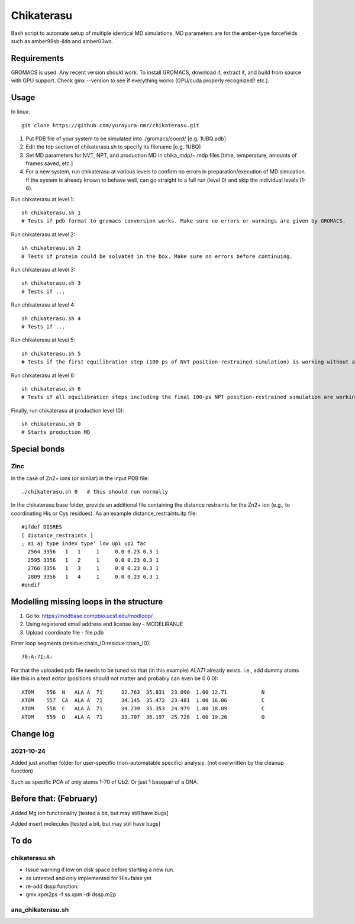 Chikaterasu
===========

.. image:: logo.png
   :alt: Chikaterasu logo
   :align: right

Bash script to automate setup of multiple identical MD simulations.
MD parameters are for the amber-type forcefields such as amber99sb-ildn and amber03ws.

Requirements
------------

GROMACS is used. Any recent version should work. 
To install GROMACS, download it, extract it, and build from source with GPU support.
Check gmx --version to see if everything works (GPU/cuda properly recognized? etc.).

Usage
-----

In linux::

  git clone https://github.com/yurayura-nmr/chikaterasu.git

1. Put PDB file of your system to be simulated into ./gromacs/coord/          [e.g. 1UBQ.pdb]
2. Edit the top section of chikaterasu.sh to specify its filename             [e.g. 1UBQ]
3. Set MD parameters for NVT, NPT, and production MD in chika_mdp/~.mdp files [time, temperature, amounts of frames saved, etc.]
4. For a new system, run chikaterasu at various levels to confirm no errors in preparation/execution of MD simulation. If the system is already known to behave well, can go straight to a full run (level 0) and skip the individual levels (1-6).

Run chikaterasu at level 1::

  sh chikaterasu.sh 1 
  # Tests if pdb format to gromacs conversion works. Make sure no errors or warnings are given by GROMACS.

Run chikaterasu at level 2::
 
  sh chikaterasu.sh 2
  # Tests if protein could be solvated in the box. Make sure no errors before continuing.

Run chikaterasu at level 3::
 
  sh chikaterasu.sh 3
  # Tests if ...

Run chikaterasu at level 4::

  sh chikaterasu.sh 4
  # Tests if ...

Run chikaterasu at level 5::

  sh chikaterasu.sh 5
  # Tests if the first equilibration step (100 ps of NVT position-restrained simulation) is working without any issues.

Run chikaterasu at level 6::

  sh chikaterasu.sh 6
  # Tests if all equilibration steps including the final 100-ps NPT position-restrained simulation are working without any issues.

Finally, run chikaterasu at production level (0)::
 
  sh chikaterasu.sh 0
  # Starts production MD

Special bonds
-------------

Zinc
""""

In the case of Zn2+ ions (or similar) in the input PDB file::

  ./chikaterasu.sh 0   # this should run normally

In the chikaterasu base folder, provide an additional file containing the distance restraints for the Zn2+ ion (e.g., to coordinating His or Cys residues). As an example distance_restraints.itp file::

  #ifdef DISRES
  [ distance_restraints ]
  ; ai aj type index type’ low up1 up2 fac
    2564 3356   1   1     1     0.0 0.23 0.3 1
    2595 3356   1   2     1     0.0 0.23 0.3 1
    2766 3356   1   3     1     0.0 0.23 0.3 1
    2809 3356   1   4     1     0.0 0.23 0.3 1
  #endif


Modelling missing loops in the structure
----------------------------------------

1. Go to: https://modbase.compbio.ucsf.edu/modloop/
2. Using registered email address and license key - MODELIRANJE
3. Upload coordinate file - file.pdb

Enter loop segments (residue:chain_ID:residue:chain_ID)::

  70:A:71:A:

For that the uploaded pdb file needs to be tuned so that (in this example) ALA71 already exists. i.e., add dummy atoms like this in a text editor (positions should not matter and probably can even be 0 0 0)::

  ATOM    556  N   ALA A  71      32.763  35.831  23.090  1.00 12.71           N
  ATOM    557  CA  ALA A  71      34.145  35.472  23.481  1.00 16.06           C
  ATOM    558  C   ALA A  71      34.239  35.353  24.979  1.00 18.09           C
  ATOM    559  O   ALA A  71      33.707  36.197  25.728  1.00 19.26           O


Change log
----------

2021-10-24
""""""""""

Added just another folder for user-specific (non-automatable specific) analysis.
(not overwritten by the cleanup function)

Such as specific PCA of only atoms 1-70 of Ub2.
Or just 1 basepair of a DNA.
                    
Before that: (February)
-----------------------

Added Mg ion functionality  [tested a bit, but may still have bugs]

Added insert molecules      [tested a bit, but may still have bugs]


To do
-----

chikaterasu.sh
""""""""""""""

* Issue warning if low on disk space before starting a new run.
* ss untested and only implemented for His=false yet
* re-add dssp function: 
* gmx xpm2ps -f ss.xpm -di dssp.m2p

ana_chikaterasu.sh
""""""""""""""""""
